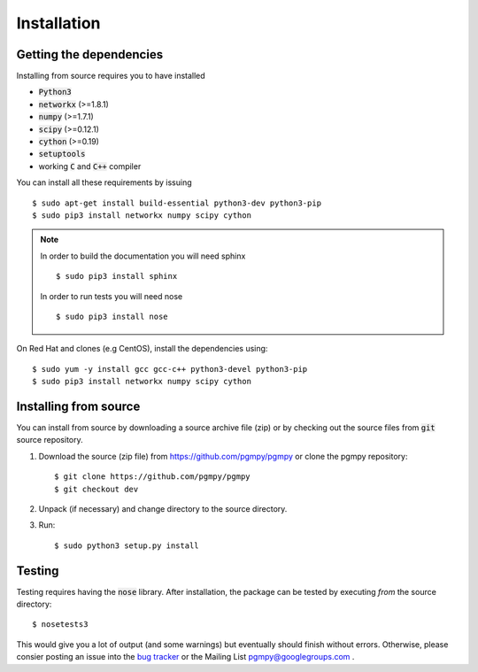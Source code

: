 Installation
============

Getting the dependencies
------------------------

Installing from source requires you to have installed

* :code:`Python3`
* :code:`networkx` (>=1.8.1)
* :code:`numpy` (>=1.7.1)
* :code:`scipy` (>=0.12.1)
* :code:`cython` (>=0.19)
* :code:`setuptools`
* working :code:`C` and :code:`C++` compiler

You can install all these requirements by issuing ::

    $ sudo apt-get install build-essential python3-dev python3-pip
    $ sudo pip3 install networkx numpy scipy cython

.. note::

    In order to build the documentation you will need sphinx ::

        $ sudo pip3 install sphinx

    In order to run tests you will need nose ::

        $ sudo pip3 install nose

On Red Hat and clones (e.g CentOS), install the dependencies using::

    $ sudo yum -y install gcc gcc-c++ python3-devel python3-pip
    $ sudo pip3 install networkx numpy scipy cython

Installing from source
----------------------

You can install from source by downloading a source archive file (zip) or by checking out the
source files from :code:`git` source repository.

1. Download the source (zip file) from https://github.com/pgmpy/pgmpy or clone the pgmpy repository::

    $ git clone https://github.com/pgmpy/pgmpy
    $ git checkout dev

2. Unpack (if necessary) and change directory to the source directory.

3. Run::

    $ sudo python3 setup.py install

Testing
-------

Testing requires having the :code:`nose` library. After installation, the package can be tested by executing
*from* the source directory::

    $ nosetests3

This would give you a lot of output (and some warnings) but eventually should finish without errors. Otherwise, please consier
posting an issue into the `bug tracker <https://github.com/pgmpy/pgmpy/issues>`_ or the Mailing List pgmpy@googlegroups.com .